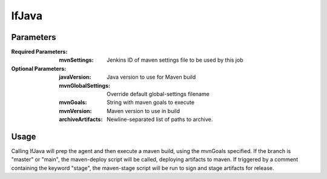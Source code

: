 ######
lfJava
######

Parameters
==========

:Required Parameters:

    :mvnSettings: Jenkins ID of maven settings file to be used by this job

:Optional Parameters:

    :javaVersion: Java version to use for Maven build
    :mvnGlobalSettings: Override default global-settings filename
    :mvnGoals: String with maven goals to execute
    :mvnVersion: Maven version to use in build
    :archiveArtifacts: Newline-separated list of paths to archive.

Usage
=====

Calling lfJava will prep the agent and then execute a maven build, using the
mvnGoals specified. If the branch is "master" or "main", the maven-deploy script will
be called, deploying artifacts to maven. If triggered by a comment containing
the keyword "stage", the maven-stage script will be run to sign and stage
artifacts for release.
